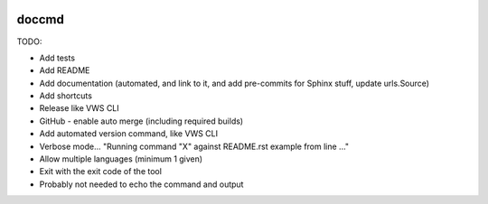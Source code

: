 |Build Status| |codecov| |PyPI| |Documentation Status|

doccmd
======

TODO:

* Add tests
* Add README
* Add documentation (automated, and link to it, and add pre-commits for Sphinx stuff, update urls.Source)
* Add shortcuts
* Release like VWS CLI
* GitHub - enable auto merge (including required builds)
* Add automated version command, like VWS CLI
* Verbose mode... "Running command "X" against README.rst example from line ..."
* Allow multiple languages (minimum 1 given)
* Exit with the exit code of the tool
* Probably not needed to echo the command and output

.. |Build Status| image:: https://github.com/adamtheturtle/doccmd/actions/workflows/ci.yml/badge.svg?branch=main
   :target: https://github.com/adamtheturtle/doccmd/actions
.. |codecov| image:: https://codecov.io/gh/adamtheturtle/doccmd/branch/main/graph/badge.svg
   :target: https://codecov.io/gh/adamtheturtle/doccmd
.. |PyPI| image:: https://badge.fury.io/py/doccmd.svg
   :target: https://badge.fury.io/py/doccmd
.. |Documentation Status| image:: https://readthedocs.org/projects/doccmd/badge/?version=latest
   :target: https://doccmd.readthedocs.io/en/latest/?badge=latest
   :alt: Documentation Status
